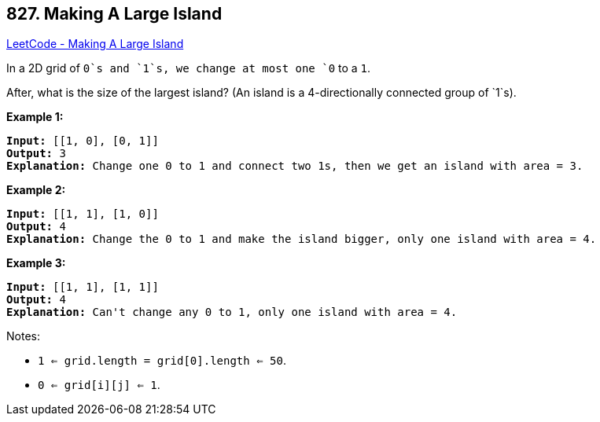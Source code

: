 == 827. Making A Large Island

https://leetcode.com/problems/making-a-large-island/[LeetCode - Making A Large Island]

In a 2D grid of `0`s and `1`s, we change at most one `0` to a `1`.

After, what is the size of the largest island? (An island is a 4-directionally connected group of `1`s).

*Example 1:*

[subs="verbatim,quotes,macros"]
----
*Input:* [[1, 0], [0, 1]]
*Output:* 3
*Explanation:* Change one 0 to 1 and connect two 1s, then we get an island with area = 3.

----

*Example 2:*

[subs="verbatim,quotes,macros"]
----
*Input:* [[1, 1], [1, 0]]
*Output:* 4
*Explanation:* Change the 0 to 1 and make the island bigger, only one island with area = 4.
----

*Example 3:*

[subs="verbatim,quotes,macros"]
----
*Input:* [[1, 1], [1, 1]]
*Output:* 4
*Explanation:* Can't change any 0 to 1, only one island with area = 4.
----

 

Notes:


* `1 <= grid.length = grid[0].length <= 50`.
* `0 <= grid[i][j] <= 1`.


 

